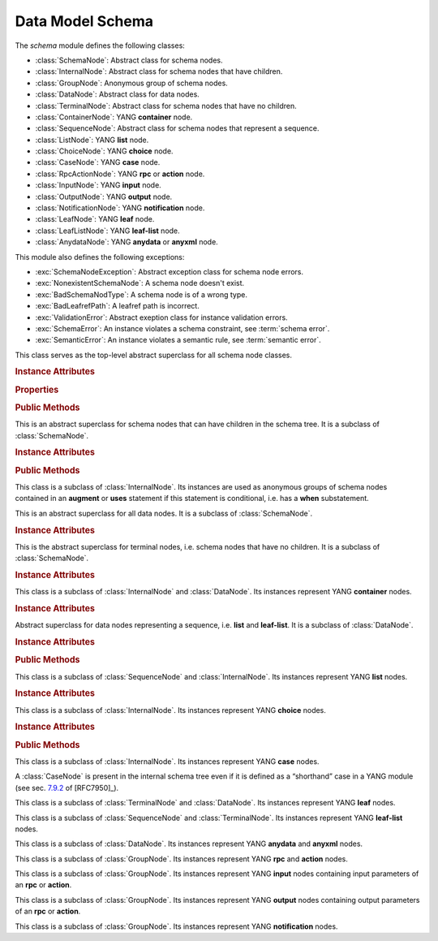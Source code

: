 =================
Data Model Schema
=================

.. module:: yangson.schema
   :synopsis: Classes representing YANG schema nodes

.. testsetup::

   import json
   import os
   from yangson import DataModel
   os.chdir("examples/ex4")

.. testcleanup::

   os.chdir("../..")
   del DataModel._instances[DataModel]

The *schema* module defines the following classes:

* :class:`SchemaNode`: Abstract class for schema nodes.
* :class:`InternalNode`: Abstract class for schema nodes that have children.
* :class:`GroupNode`: Anonymous group of schema nodes.
* :class:`DataNode`: Abstract class for data nodes.
* :class:`TerminalNode`: Abstract class for schema nodes that have no children.
* :class:`ContainerNode`: YANG **container** node.
* :class:`SequenceNode`: Abstract class for schema nodes that represent a sequence.
* :class:`ListNode`: YANG **list** node.
* :class:`ChoiceNode`: YANG **choice** node.
* :class:`CaseNode`: YANG **case** node.
* :class:`RpcActionNode`: YANG **rpc** or **action** node.
* :class:`InputNode`: YANG **input** node.
* :class:`OutputNode`: YANG **output** node.
* :class:`NotificationNode`: YANG **notification** node.
* :class:`LeafNode`: YANG **leaf** node.
* :class:`LeafListNode`: YANG **leaf-list** node.
* :class:`AnydataNode`: YANG **anydata** or **anyxml** node.

This module also defines the following exceptions:

* :exc:`SchemaNodeException`: Abstract exception class for schema node errors.
* :exc:`NonexistentSchemaNode`: A schema node doesn't exist.
* :exc:`BadSchemaNodType`: A schema node is of a wrong type.
* :exc:`BadLeafrefPath`: A leafref path is incorrect.
* :exc:`ValidationError`: Abstract exeption class for instance validation errors.
* :exc:`SchemaError`: An instance violates a schema constraint, see :term:`schema error`.
* :exc:`SemanticError`: An instance violates a semantic rule, see :term:`semantic error`.


.. class:: SchemaNode

   This class serves as the top-level abstract superclass for all
   schema node classes.

   .. doctest::

      >>> dm = DataModel.from_file('yang-library-ex4.json')
      >>> fsn = dm.get_schema_node("/example-4-a:bag/foo")
      >>> type(fsn)
      <class 'yangson.schema.LeafNode'>
      >>> rsn = dm.get_schema_node("/example-4-a:bag/opts/example-4-b:fooref/fooref")

   .. rubric:: Instance Attributes

   .. attribute:: name

      Name of the schema node.

      .. doctest::

	 >>> fsn.name
	 'foo'

   .. attribute:: ns

      Namespace of the schema node, which is the name of the YANG
      module in which the node is defined.

      .. doctest::

	 >>> fsn.ns
	 'example-4-a'

   .. attribute:: parent

      Parent schema node, if there is any.

      .. doctest::

	 >>> type(rsn.parent)
	 <class 'yangson.schema.CaseNode'>
	 >>> rsn.parent.name
	 'fooref'
	 >>> rsn.parent.ns
	 'example-4-b'

   .. attribute:: must

      List of **must** expressions that are attached to the schema
      node. Each entry is a tuple consisting of an instance of the
      :class:`~.xpathast.Expr` class and the corresponding error
      message (or ``None`` if no error message is defined for the
      **must** expression). See sec. `7.5.3`_ in [RFC7950]_.

   .. attribute:: when

      Optional **when** expression that makes the schema node
      conditional. The value is an instance of the
      :class:`~.xpathast.Expr` class or ``None`` if no **when**
      expression is defined for the schema node. See sec. `7.21.5`_ in
      [RFC7950]_.

   .. rubric:: Properties

   .. attribute:: qual_name

      :term:`Qualified name` of the schema node.

      .. doctest::

	 >>> fsn.qual_name
	 ('foo', 'example-4-a')

   .. attribute:: config

      This boolean property is ``True`` if the receiver represents
      configuration, and ``False`` otherwise.

      .. doctest::

	 >>> rsn.config
	 True

   .. attribute:: mandatory

      This boolean property is ``True`` if the receiver is a mandatory
      node, and ``False`` otherwise.

      .. doctest::

	 >>> rsn.mandatory
	 False

   .. rubric:: Public Methods

   .. method:: data_parent() -> Optional[InternalNode]

      Return the closest ancestor schema node that is also a data
      node, or ``None`` if there is no such schema node.

      .. doctest::

	 >>> bsn = rsn.data_parent()
	 >>> bsn.qual_name
	 ('bag', 'example-4-a')

   .. method:: iname() -> InstanceName

      Return :term:`instance name` corresponding to the receiver.

   .. method:: data_path() -> DataPath

      Return the receiver's :term:`data path`.

   .. method:: follow_leafref(xpath: Expr) -> Optional[DataNode]

      Return the data node referred to by a **leafref** path. The
      argument *xpath* is an instance of :class:`.xpathast.Expr` that
      was compiled from a **leafref** path. Return ``None`` if the
      data node being referred to doesn't exist.

   .. method:: state_roots() -> List[DataPath]

      Return a list of :term:`data path`\ s of the roots of all state
      data subtrees that are descendant to the receiver. If the
      receiver itself is a state data node, then the returned list
      contains only its data path. An empty list is returned if the
      receiver has no descendant state data nodes.

   .. method:: default_value() -> Optional[Value]

      Return an instance value representing the default content as
      defined for the receiver's subtree in the schema. ``None`` is
      returned if there is no default content.

   .. method:: validate(inst: InstanceNode, content: ContentType) -> None

      Validate an :class:`~.instance.InstanceNode` *inst* against the
      receiver. The *content* argument specifies the content type of
      the value of *inst*. Permitted values are defined by the
      :data:`~.enumerations.ContentType` enumeration, currently
      supported are ``ContentType.config`` (configuration) and
      ``ContentType.all`` (both configuration and state data).

      ``None`` is returned if the instance is valid. If a
      :term:`schema error` or :term:`semantic error` is detected, then
      :exc:`SchemaError` or :exc:`SemanticError` is raised,
      respectively.

   .. method:: from_raw(rval: RawValue) -> Value

      Return a :term:`cooked value` transformed from :term:`raw value`
      *rval* as dictated by the receiver and its subtree in the
      schema.

      This method raises :exc:`NonexistentSchemaNode` if *rval*
      contains a member that is not defined in the schema, and
      :exc:`~.datatype.YangTypeError` if a scalar value inside *rval*
      is of incorrect type.

.. class:: InternalNode

   This is an abstract superclass for schema nodes that can have
   children in the schema tree. It is a subclass of :class:`SchemaNode`.

   .. rubric:: Instance Attributes

   .. attribute:: children

      The list of the schema node's children.

   .. attribute:: default_children

      The list of the children that may be added as default content to
      the receiver's instance.

   .. rubric:: Public Methods

   .. method:: get_child(name: YangIdentifier, ns: YangIdentifier = \
	       None) -> Optional[SchemaNode]

      Return receiver's child schema node whose name is *name* and
      namespace *ns*. If the *ns* argument is ``None`` (default), then
      the receiver's namespace is used. ``None`` is returned if the
      child isn't found.

   .. method:: add_child(node: SchemaNode) -> None

      Add *node* as a new child of the receiver.

   .. method:: get_schema_descendant(route: SchemaRoute) -> Optional[SchemaNode]

      Return the descendant schema node identified by the
      :term:`schema route` *route*, which is interpreted relative to
      the receiver. ``None`` is returned if the node is not found.

   .. method:: get_data_child(name: YangIdentifier, ns: YangIdentifier
	       = None) -> Optional[DataNode]

      Return receiver's data child whose name is *name* and namespace
      *ns*. If the *ns* argument is ``None`` (default), then the receiver's
      namespace is used. ``None`` is returned if the data child is not
      found.

      Unlike :meth:`getchild`, this method finds the data node
      identified by *name* and *ns* also if it is separated from the
      receiver only by non-data nodes (i.e. **choice** and **case**
      nodes).

.. class:: GroupNode

This class is a subclass of :class:`InternalNode`. Its instances are
used as anonymous groups of schema nodes contained in an **augment**
or **uses** statement if this statement is conditional, i.e. has a
**when** substatement.

.. class:: DataNode

   This is an abstract superclass for all data nodes. It is a subclass
   of :class:`SchemaNode`.

   .. rubric:: Instance Attributes

   .. attribute:: default_deny

      Default deny attribute as defined by the NETCONF Access Control
      Model [RFC6536]_ and set using YANG extension statements
      ``nacm:default-deny-write`` or
      ``nacm:default-deny-all``. Permitted values are defined by the
      :data:`~.enumerations.DefaultDeny` enumeration, the default is
      ``DefaultDeny.none``.

.. class:: TerminalNode

   This is the abstract superclass for terminal nodes, i.e. schema
   nodes that have no children. It is a subclass of
   :class:`SchemaNode`.

   .. rubric:: Instance Attributes

   .. attribute:: type

      A :class:`~.datatype.DataType` object specifying the type of the
      instance.

   .. attribute:: default

      Default value defined for the instance.

.. class:: ContainerNode

   This class is a subclass of :class:`InternalNode` and
   :class:`DataNode`. Its instances represent YANG **container**
   nodes.

   .. rubric:: Instance Attributes

   .. attribute:: presence

      A boolean value specifying whether the instance is a container
      with presence.

.. class:: SequenceNode

   Abstract superclass for data nodes representing a sequence,
   i.e. **list** and **leaf-list**. It is a subclass of
   :class:`DataNode`.

   .. rubric:: Instance Attributes

   .. attribute:: min_elements

      An integer value specifying the minimum number of list or
      leaf-list entries set by the **min-elements** statement. The
      default is 0.

   .. attribute:: max_elements

      An integer value specifying the maximum number of list or
      leaf-list entries set by the **max-elements** statement. The
      default value is ``None``, which means that no maximum is
      specified.

   .. attribute:: user_ordered

      A boolean value specifying whether the list or leaf-list entries
      are ordered by user. This attribute is set by the **ordered-by**
      statement. The value of ``False`` (default) means that the
      (leaf-)list is ordered by system, i.e. the server may rearrange
      the entries.

   .. rubric:: Public Methods

   .. method:: entry_from_raw(rval: RawEntry) -> EntryValue

      Return a :term:`cooked value` of an array entry transformed from
      :term:`raw value` *rval* as dictated by the receiver and its
      subtree in the schema.

      This method raises :exc:`NonexistentSchemaNode` if *rval*
      contains a member that is not defined in the schema, and
      :exc:`~.datatype.YangTypeError` if a scalar value inside *rval*
      is of incorrect type.

.. class:: ListNode

   This class is a subclass of :class:`SequenceNode` and
   :class:`InternalNode`. Its instances represent YANG **list**
   nodes.

   .. rubric:: Instance Attributes

   .. attribute:: keys

      List containing :term:`qualified name`\ s of all keys defined by
      the **key** statement.

   .. attribute:: unique

      List of lists of schema routes. Each internal list represents a
      group of descendant leafs whose values are required to be unique
      across all list entries. See **unique** statement in [RFC7950]_,
      sec. `7.8.3`_.

.. class:: ChoiceNode(InternalNode)

   This class is a subclass of :class:`InternalNode`. Its instances
   represent YANG **choice** nodes.

   .. rubric:: Instance Attributes

   .. attribute:: default_case

      :term:`Qualified name` specifying the default case defined by
      the **default** substatement of **choice**. The value of
      ``None`` (default) means that no case is defined as default.

   .. rubric:: Public Methods

   .. method:: active_case(value: ObjectValue) -> Optional[CaseNode]

      Return the receiver's case that is active in *value*, or
      ``None`` if there is no such case. Active is the case whose
      descendant data nodes have instance(s) in *value*.

.. class:: CaseNode

   This class is a subclass of :class:`InternalNode`. Its instances
   represent YANG **case** nodes.

   A :class:`CaseNode` is present in the internal schema tree even if
   it is defined as a “shorthand” case in a YANG module (see
   sec. `7.9.2`_ of [RFC7950]_).

.. class:: LeafNode

   This class is a subclass of :class:`TerminalNode` and
   :class:`DataNode`. Its instances represent YANG **leaf** nodes.

.. class:: LeafListNode

   This class is a subclass of :class:`SequenceNode` and
   :class:`TerminalNode`. Its instances represent YANG **leaf-list**
   nodes.

.. class:: AnydataNode

   This class is a subclass of :class:`DataNode`. Its instances
   represent YANG **anydata** and **anyxml** nodes.

.. class:: RpcActionNode

   This class is a subclass of :class:`GroupNode`. Its instances
   represent YANG **rpc** and **action** nodes.

.. class:: InputNode

   This class is a subclass of :class:`GroupNode`. Its instances
   represent YANG **input** nodes containing input parameters of an
   **rpc** or **action**.

.. class:: OutputNode

   This class is a subclass of :class:`GroupNode`. Its instances
   represent YANG **output** nodes containing output parameters of an
   **rpc** or **action**.

.. class:: NotificationNode

   This class is a subclass of :class:`GroupNode`. Its instances
   represent YANG **notification** nodes.

.. autoexception:: SchemaNodeException(sn: SchemaNode)
   :show-inheritance:

   The schema node for which the exception occurred is passed in the
   *sn* argument.

.. autoexception:: NonexistentSchemaNode(sn: SchemaNode, name: \
		   YangIdentifier, ns: YangIdentifier)
   :show-inheritance:

   The arguments *name* and *ns* give the name and namespace of the
   non-existent schema node.

.. autoexception:: BadSchemaNodeType(sn: SchemaNode, expected: str)
   :show-inheritance:

   The argument *expected* describes what type was expected.

.. autoexception:: BadLeafrefPath(sn: SchemaNode)
   :show-inheritance:

.. autoexception:: ValidationError(inst: InstanceNode, detail: str)
   :show-inheritance:

   The *inst* argument contains the instance node that was found
   invalid, and *detail* provides additional information about the
   error.

.. autoexception:: SchemaError
   :show-inheritance:

   See :term:`schema error`.

.. autoexception:: SemanticError
   :show-inheritance:

   See :term:`semantic error`.

.. _7.5.3: https://tools.ietf.org/html/rfc7950#section-7.5.3
.. _7.8.3: https://tools.ietf.org/html/rfc7950#section-7.8.3
.. _7.9.2: https://tools.ietf.org/html/rfc7950#section-7.9.2
.. _7.21.5: https://tools.ietf.org/html/rfc7950#section-7.21.5
